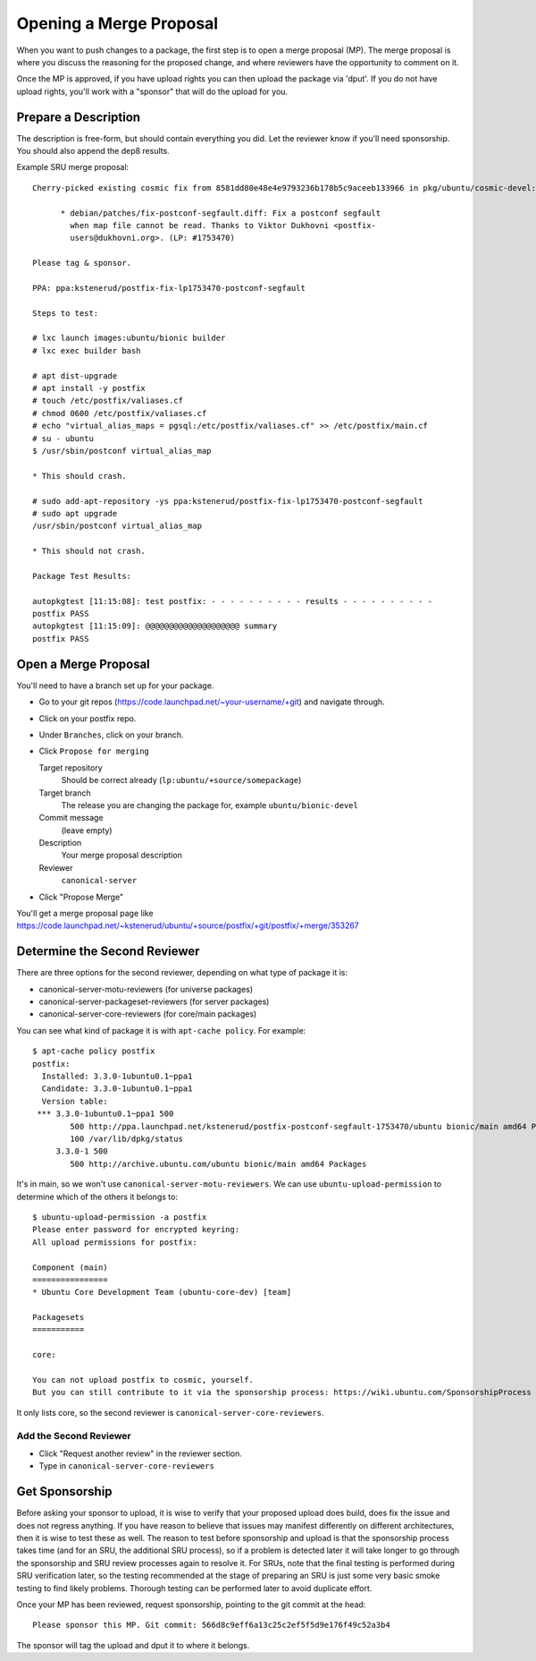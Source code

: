 ========================
Opening a Merge Proposal
========================

When you want to push changes to a package, the first step is to open a merge
proposal (MP).  The merge proposal is where you discuss the reasoning for the
proposed change, and where reviewers have the opportunity to comment on it.

Once the MP is approved, if you have upload rights you can then upload the
package via 'dput'.  If you do not have upload rights, you'll work with a
"sponsor" that will do the upload for you.


Prepare a Description
=====================

The description is free-form, but should contain everything you did. Let the
reviewer know if you'll need sponsorship.  You should also append the dep8
results.

Example SRU merge proposal::

    Cherry-picked existing cosmic fix from 8581dd80e48e4e9793236b178b5c9aceeb133966 in pkg/ubuntu/cosmic-devel:

          * debian/patches/fix-postconf-segfault.diff: Fix a postconf segfault
            when map file cannot be read. Thanks to Viktor Dukhovni <postfix-
            users@dukhovni.org>. (LP: #1753470)

    Please tag & sponsor.

    PPA: ppa:kstenerud/postfix-fix-lp1753470-postconf-segfault

    Steps to test:

    # lxc launch images:ubuntu/bionic builder
    # lxc exec builder bash

    # apt dist-upgrade
    # apt install -y postfix
    # touch /etc/postfix/valiases.cf
    # chmod 0600 /etc/postfix/valiases.cf
    # echo "virtual_alias_maps = pgsql:/etc/postfix/valiases.cf" >> /etc/postfix/main.cf
    # su - ubuntu
    $ /usr/sbin/postconf virtual_alias_map

    * This should crash.

    # sudo add-apt-repository -ys ppa:kstenerud/postfix-fix-lp1753470-postconf-segfault
    # sudo apt upgrade
    /usr/sbin/postconf virtual_alias_map

    * This should not crash.

    Package Test Results:

    autopkgtest [11:15:08]: test postfix: - - - - - - - - - - results - - - - - - - - - -
    postfix PASS
    autopkgtest [11:15:09]: @@@@@@@@@@@@@@@@@@@@ summary
    postfix PASS


Open a Merge Proposal
=====================

You'll need to have a branch set up for your package.

* Go to your git repos (https://code.launchpad.net/~your-username/+git) and
  navigate through.

* Click on your postfix repo.

* Under ``Branches``, click on your branch.

* Click ``Propose for merging``

  Target repository
    Should be correct already (``lp:ubuntu/+source/somepackage``)

  Target branch
    The release you are changing the package for, example ``ubuntu/bionic-devel``

  Commit message
    (leave empty)

  Description
    Your merge proposal description

  Reviewer
    ``canonical-server``

* Click "Propose Merge"

You'll get a merge proposal page like
https://code.launchpad.net/~kstenerud/ubuntu/+source/postfix/+git/postfix/+merge/353267


Determine the Second Reviewer
=============================

There are three options for the second reviewer, depending on what type of
package it is:

* canonical-server-motu-reviewers (for universe packages)
* canonical-server-packageset-reviewers (for server packages)
* canonical-server-core-reviewers (for core/main packages)

You can see what kind of package it is with ``apt-cache policy``. For example::

    $ apt-cache policy postfix
    postfix:
      Installed: 3.3.0-1ubuntu0.1~ppa1
      Candidate: 3.3.0-1ubuntu0.1~ppa1
      Version table:
     *** 3.3.0-1ubuntu0.1~ppa1 500
            500 http://ppa.launchpad.net/kstenerud/postfix-postconf-segfault-1753470/ubuntu bionic/main amd64 Packages
            100 /var/lib/dpkg/status
         3.3.0-1 500
            500 http://archive.ubuntu.com/ubuntu bionic/main amd64 Packages

It's in main, so we won't use ``canonical-server-motu-reviewers``. We can use
``ubuntu-upload-permission`` to determine which of the others it belongs to::

    $ ubuntu-upload-permission -a postfix
    Please enter password for encrypted keyring: 
    All upload permissions for postfix:

    Component (main)
    ================
    * Ubuntu Core Development Team (ubuntu-core-dev) [team]

    Packagesets
    ===========

    core:

    You can not upload postfix to cosmic, yourself.
    But you can still contribute to it via the sponsorship process: https://wiki.ubuntu.com/SponsorshipProcess

It only lists core, so the second reviewer is
``canonical-server-core-reviewers``.

Add the Second Reviewer
-----------------------

* Click "Request another review" in the reviewer section.
* Type in ``canonical-server-core-reviewers``


Get Sponsorship
===============

Before asking your sponsor to upload, it is wise to verify that your proposed
upload does build, does fix the issue and does not regress anything. If you
have reason to believe that issues may manifest differently on different
architectures, then it is wise to test these as well. The reason to test before
sponsorship and upload is that the sponsorship process takes time (and for an
SRU, the additional SRU process), so if a problem is detected later it will
take longer to go through the sponsorship and SRU review processes again to
resolve it. For SRUs, note that the final testing is performed during SRU
verification later, so the testing recommended at the stage of preparing an SRU
is just some very basic smoke testing to find likely problems. Thorough testing
can be performed later to avoid duplicate effort.

Once your MP has been reviewed, request sponsorship, pointing to the git commit
at the head::

    Please sponsor this MP. Git commit: 566d8c9eff6a13c25c2ef5f5d9e176f49c52a3b4

The sponsor will tag the upload and dput it to where it belongs.
